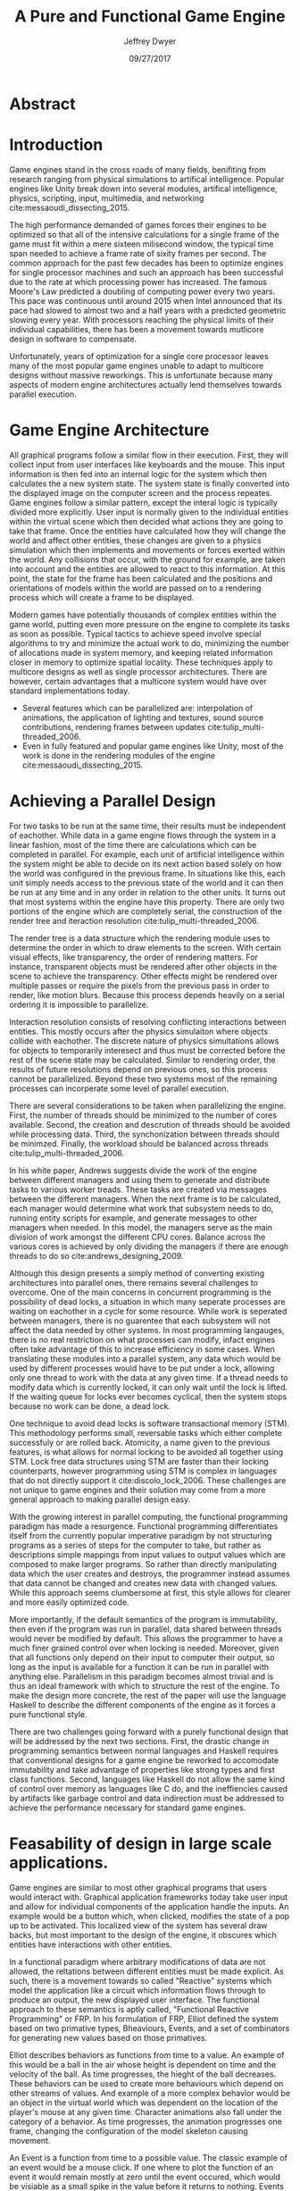 # org-mode settings
#+STARTUP: indent
#+STARTUP: hidestar

# paper meta 
#+TITLE: A Pure and Functional Game Engine
#+AUTHOR: Jeffrey Dwyer
#+DATE: 09/27/2017
#+OPTIONS: toc:nil

# latex options
#+LATEX_HEADER: \usepackage[margin=1.0in]{geometry}
#+LATEX_HEADER: \linespread{2.0}
#+LATEX_CLASS_OPTIONS: [12pt]

* Abstract


* Introduction

Game engines stand in the cross roads of many fields, benifiting from research ranging from physical simulations to artifical intelligence. Popular engines like Unity break down into several modules, artifical intelligence, physics, scripting, input, multimedia, and networking cite:messaoudi_dissecting_2015. 

The high performance demanded of games forces their engines to be optimized so that all of the intensive calculations for a single frame of the game must fit within a mere sixteen milisecond window, the typical time span needed to achieve a frame rate of sixity frames per second. The common approach for the past few decades has been to optimize engines for single processor machines and such an approach has been successful due to the rate at which processing power has increased. The famous Moore's Law predicted a doubling of computing power every two years. This pace was continuous until around 2015 when Intel announced that its pace had slowed to almost two and a half years with a predicted geometric slowing every year. With processors reaching the physical limits of their individual capabilities, there has been a movement towards mutlicore design in software to compensate.

Unfortunately, years of optimization for a single core processor leaves many of the most popular game engines unable to adapt to multicore designs without massive reworkings. This is unfortunate because many aspects of modern engine architectures actually lend themselves towards parallel execution. 

* Game Engine Architecture


All graphical programs follow a similar flow in their execution. First, they will collect input from user interfaces like keyboards and the mouse. This input information is then fed into an internal logic for the system which then calculates the a new system state. The system state is finally converted into the displayed image on the computer screen and the process repeates. Game engines follow a similar pattern, except the interal logic is typically divided more explicitly. User input is normally given to the individual entities within the virtual scene which then decided what actions they are going to take that frame. Once the entities have calculated how they will change the world and affect other entities, these changes are given to a physics simulation which then implements and movements or forces exerted within the world. Any collisions that occur, with the ground for example, are taken into account and the entities are allowed to react to this information. At this point, the state for the frame has been calculated and the positions and orientations of models within the world are passed on to a rendering process which will create a frame to be displayed.

Modern games have potentially thousands of complex entities within the game world, putting even more pressure on the engine to complete its tasks as soon as possible. Typical tactics to achieve speed involve special algorithms to try and minimize the actual work to do, minimizing the number of allocations made in system memory, and keeping related information closer in memory to optimize spatial locality. These techniques apply to multicore designs as well as single processor architectures. There are however, certain advantages that a multicore system would have over standard implementations today.
 
- Several features which can be parallelized are: interpolation of animations, the application of lighting and textures, sound source contributions, rendering frames between updates cite:tulip_multi-threaded_2006.
- Even in fully featured and popular game engines like Unity, most of the work is done in the rendering modules of the engine cite:messaoudi_dissecting_2015.
  
* Achieving a Parallel Design 

For two tasks to be run at the same time, their results must be independent of eachother. While data in a game engine flows through the system in a linear fashion, most of the time there are calculations which can be completed in parallel. For example, each unit of artificial intelligence within the system might be able to decide on its next action based solely on how the world was configured in the previous frame. In situations like this, each unit simply needs access to the previous state of the world and it can then be run at any time and in any order in relation to the other units. It turns out that most systems within the engine have this property. There are only two portions of the engine which are completely serial, the construction of the render tree and iteraction resolution cite:tulip_multi-threaded_2006.

The render tree is a data structure which the rendering module uses to determine the order in which to draw elements to the screen. With certain visual effects, like transparency, the order of rendering matters. For instance, transparent objects must be rendered after other objects in the scene to achieve the transparency. Other effects might be rendered over multiple passes or require the pixels from the previous pass in order to render, like motion blurs. Because this process depends heavily on a serial ordering it is impossible to parallelize.

Interaction resolution consists of resolving conflicting interactions between entities. This mostly occurs after the physics simulaiton where objects collide with eachother. The discrete nature of physics simultations allows for objects to temporarily interesect and thus must be corrected before the rest of the scene state may be calculated. Similar to rendering order, the results of future resolutions depend on previous ones, so this process cannot be parallelized. Beyond these two systems most of the remaining processes can incorperate some level of parallel execution. 

There are several considerations to be taken when parallelizing the engine. First, the number of threads should be minimized to the number of cores available. Second, the creation and descrution of threads should be avoided while processing data. Third, the synchonization between threads should be minimzed. Finally, the workload should be balanced across threads cite:tulip_multi-threaded_2006.

In his white paper, Andrews suggests divide the work of the engine between different managers and using them to generate and distribute tasks to various worker treads. These tasks are created via messages between the different managers. When the next frame is to be calculated, each manager would determine what work that subsystem needs to do, running entity scripts for example, and generate messages to other managers when needed. In this model, the managers serve as the main division of work amongst the different CPU cores. Balance across the various cores is achieved by only dividing the managers if there are enough threads to do so cite:andrews_designing_2009.

Although this design presents a simply method of converting existing architectures into parallel ones, there remains several challenges to overcome. One of the main concerns in concurrent programming is the possibility of dead locks, a situation in which many seperate processes are waiting on eachother in a cycle for some resource. While work is seperated between managers, there is no guarentee that each subsystem will not affect the data needed by other systems. In most programming langauges, there is no real restriction on what processes can modify, infact engines often take advantage of this to increase efficiency in some cases. When translating these modules into a parallel system, any data which would be used by different processes would have to be put under a lock, allowing only one thread to work with the data at any given time. If a thread needs to modify data which is currently locked, it can only wait until the lock is lifted. If the waiting queue for locks ever becomes cyclical, then the system stops because no work can be done, a dead lock. 

One technique to avoid dead locks is software transactional memory (STM). This methodology performs small, reversable tasks which either complete successfuly or are rolled back. Atomicity, a name given to the previous features, is what allows for normal locking to be avoided all together using STM. Lock free data structures using STM are faster than their locking counterparts, however programming using STM is complex in languages that do not directly support it cite:discolo_lock_2006. These challenges are not unique to game engines and their solution may come from a more general approach to making parallel design easy.

With the growing interest in parallel computing, the functional programming paradigm has made a resurgence. Functional programming differentiates itself from the currently popular imperative paradigm by not structuring programs as a series of steps for the computer to take, but rather as descriptions simple mappings from input values to output values which are composed to make larger programs. So rather than directly manipulating data which the user creates and destroys, the programmer instead assumes that data cannot be changed and creates new data with changed values. While this approach seems clumbersome at first, this style allows for clearer and more easily optimized code.

More importantly, if the default semantics of the program is immutability, then even if the program was run in parallel, data shared between threads would never be modified by default. This allows the programmer to have a much finer grained control over when locking is needed. Moreover, given that all functions only depend on their input to computer their output, so long as the input is available for a function it can be run in parallel with anything else. Parallelism in this paradigm becomes almost trivial and is thus an ideal framework with which to structure the rest of the engine. To make the design more concrete, the rest of the paper will use the language Haskell to describe the different components of the engine as it forces a pure functional style. 

There are two challenges going forward with a purely functional design that will be addressed by the next two sections. First, the drastic change in programming semantics between normal languages and Haskell requires that conventional designs for a game engine be reworked to accomodate immutability and take advantage of properties like strong types and first class functions. Second, languages like Haskell do not allow the same kind of control over memory as languages like C do, and the ineffiencies caused by artifacts like garbage control and data indirection must be addressed to achieve the performance necessary for standard game engines.

* Feasability of design in large scale applications.

Game engines are similar to most other graphical programs that users would interact with. Graphical application frameworks today take user input and allow for individual components of the application handle the inputs. An example would be a button which, when clicked, modifies the state of a pop up to be activated. This localized view of the system has several draw backs, but most important to the design of the engine, it obscures which entities have interactions with other entities. 

In a functional paradigm where arbitrary modifications of data are not allowed, the reltations between different entities must be made explicit. As such, there is a movement towards so called "Reactive" systems which model the application like a circuit which information flows through to produce an output, the new displayed user interface. The functional approach to these semantics is aptly called, "Functional Reactive Programming" or FRP. In his formulation of FRP, Elliot defined the system based on two primative types, Bheaviours, Events, and a set of combinators for generating new values based on those primatives. 

Elliot describes behaviors as functions from time to a value. An example of this would be a ball in the air whose height is dependent on time and the velocity of the ball. As time progresses, the hieght of the ball decreases. These behaviors can be used to create more behaviours which depend on other streams of values. And example of a more complex behavior would be an object in the virtual world which was dependent on the location of the player's mouse at any given time. Character animations also fall under the category of a behavior. As time progresses, the animation progresses one frame, changing the configuration of the model skeleton causing movement.

An Event is a function from time to a possible value. The classic example of an event would be a mouse click. If one where to plot the function of an event it would remain mostly at zero until the event occured, which would be visiable as a small spike in the value before it returns to nothing. Events can be used to model discrete occurences within the system which are then used by behaviors to alter the interface cite:wan_functional_2000.

Although FRP creates a rich and expressive style to model a game engine with, there are several performance issues with the semantics as originally defined. For instance, given that all values are dependent on time, all values within the system must be constantly recalculated, which causes large amounts of wastful work calculating values which have not changed. Another problem is that the original semantics also force all previous values for behaviors and events to be stored for the duration of the program. As time progresses, the memory usage slowly builds. This is unacceptable for a game engine, but there are other formulations of FRP which drastically reduce the problems with Elliot's initial design.

In Czaplicki and Chong's formulation of FRP, changes do not propogate unless a discrete event occurs. This change, while unfaithful to the original semantics of FRP, is much more suited for graphical interfaces due to that face that the user can only interact with the system in discrete ways cite:czaplicki_asynchronous_2013. While certain systems would change continuously with time, like the physics simulation, the vast majority of components will only ever change with discrete events. This reduces the amount of recalculations needed.

In his reformulation of the original FRP semantics, Elliott introduced the idea of reactive values and push-pull semantics to address the same performance issues. Reactive values allow for changes to certain values to be propogated or pushed through the system, leaving pull based updates to time dependent events. These reactive values allow for the same mental model for behaviors to be used without the performance loss cite:elliott_push-pull_2009.

In Nilsson et. all's continuation formulation of FRP, behaviors can be modeled as transition functions which return how they will behave after a discrete time change. By removing behaviors as first class within the framework, the previous performance costs are reduced and the semantics of working with behaviors is simplified cite:nilsson_functional_2002.

The game loop for a parallel engine can thus be described as a flow which takes user input, time, and the state of the world in the previous frame and then uses each as events and behaviors for calculating the next frame. A stream of messages can be used to model the communication of certain entities with eachother. These messages can be interpreted at a synchronization point before rendering which interprets the messages and uses STM to safely modfiy data or otherwise pass the message on to the next frame to be handled by the appropriate entities.

In this design, all entities can calculate their changes to themselves and the world in paralell and thus the workload can be balanced across the processors at a fine grained level. This is an improvement over the manager approach to parallelization in that managers were forced onto a single processor and unable to share their workloads with other managers which might have finished their tasks sooner.
  
* Making it Efficent

Although pure functional programming allows for expressivity and simple parallelization, there are performance costs which must be addressed. Pure code causes new allocations for every change or update to existing data. As an optimization to prevent such wasteful reallocation, most data structures are designed to share unchanged values between versions. For instnace, if a complex entity with many parts merely has a change to its health, only the value for the health needs to allocate a new value isntead of the entire unit. This style is only possible with a tree like structure in memory which causes problems for optimizing spatial locality. Reducing allocations is thus a main concern with a functional engine.

The purity of a language allows for powerful optimizations done by the compiler, one of which is fusion.

Fusion is the elimination of an intermidate data strcture like a list due to the properties of the functions. In the functional style, functions like map, fold, and filter are common tools used to manipulate data structures. Due to referential transparency, functions can be manipulated almost like algebreic expression in math where redundancies can be removed. In terms of fusion, there is a general pattern which allows for the intermediate structure to be eliminated.

Meijer et. al formalized several recursion schemes which could replace normal recursion as the basic building block of functional programs. These recursion schemes were divided into two categories, anamorphisms, which produce new values and catamorphisms, which consume values. In general, it is the pairing of an anamorpic producer and a catamorphic consumer that allows for fusion to occur cite:meijer_functional_1991. Fusion can occur for any data structures, not just lists cite:bernardy_composable_2016.

Certain modules within the engine serve only to produce or consume data. Several producers are user input and networking. Several consumers are sound and rendering cite:tulip_multi-threaded_2006. By modeling these systems with fusion in mind, we can eliminate unecessary allocations.

Also unlike normal styles, functional programming languages rely on automatic garbage collection which freezes the program while unused memory is freed. While these times are relativtely short in most programs, the delay within the window of sixten miliseconds for game engines causes unacceptable framerate drops. Foretunately there are tactics with which to minimize or eliminate the need for garbage collection. 

Haskell uses a parallel generational garbage collection which Marlow et. al note favors short lived data cite:marlow_parallel_2008. The generational garbage collector organizes memory such that younger objects are created in one location and gradually "age". When an older generation is collected so to are the generations younger than it. One added benifit of immutability is that it allows for efficent checking of garbage given that "old" data cannot reference new data. This means that when a younger generation is collected, the garbage collector can stop its sweap when it reaches data in an older generation cite:marlow_parallel_2008.

Further optimzations can be made by making use of a technique called compact regions. Yang et. al desmonstrated that if an immutable structure has no references to data beyond its own, then the structure can be compressed into a contiguous region in memory cite:yang_efficient_2015. This optimization is vital to long lived data like the many character models, sound files, images, and terrain data that need to survive the length of a game. With this memeory loaded into a compact region, the garbage collector would only to need to check for a single reference to the region instead of having to sweap the entire structure. 

More over, Yang et. al discovered that compact regions can be written directly to files or sent over the network with the internal pointers need simply be offset to match their new spot in memory  cite:yang_efficient_2015. This would be ideal for a game involving networking. Serialization is a expensive even in traditional programming languages.

** Linear Types
*** Linear Logic
*** Implications on GC
*** Application to engine

* Conclusions

By making use of modern research into functional programming languages, it appears possible to achieve a parallel game engine while maintaining an expressive system for designing games.

bibliography:refs.bib
bibliographystyle:unsrt
